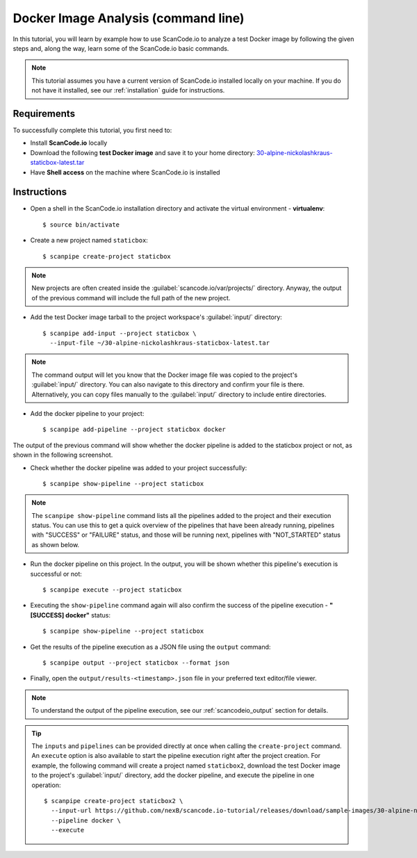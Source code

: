 .. _scanpipe_tutorial_1:

Docker Image Analysis (command line)
====================================

In this tutorial, you will learn by example how to use ScanCode.io to analyze
a test Docker image by following the given steps and, along the way,
learn some of the ScanCode.io basic commands.


.. note::
    This tutorial assumes you have a current version of ScanCode.io installed
    locally on your machine. If you do not have it installed,
    see our :ref:`installation` guide for instructions.

Requirements
------------
To successfully complete this tutorial, you first need to:

- Install **ScanCode.io** locally
- Download the following **test Docker image** and save it to your home directory: `30-alpine-nickolashkraus-staticbox-latest.tar <https://github.com/nexB/scancode.io-tutorial/releases/download/sample-images/30-alpine-nickolashkraus-staticbox-latest.tar>`_
- Have **Shell access** on the machine where ScanCode.io is installed


Instructions
------------

- Open a shell in the ScanCode.io installation directory and activate the
  virtual environment - **virtualenv**::

    $ source bin/activate

.. image:: /images/Docker-CL-Image1.png

- Create a new project named ``staticbox``::

    $ scanpipe create-project staticbox

.. note::
    New projects are often created inside the
    :guilabel:`scancode.io/var/projects/` directory. Anyway, the output of the
    previous command will include the full path of the new project.

- Add the test Docker image tarball to the project workspace's :guilabel:`input/` directory::

    $ scanpipe add-input --project staticbox \
      --input-file ~/30-alpine-nickolashkraus-staticbox-latest.tar

.. note::
    The command output will let you know that the Docker image file was
    copied to the project's :guilabel:`input/` directory.
    You can also navigate to this directory and confirm your file is there.
    Alternatively, you can copy files manually to the :guilabel:`input/`
    directory to include entire directories.

.. image:: /images/Docker-CL-Image2.png

- Add the docker pipeline to your project::

    $ scanpipe add-pipeline --project staticbox docker

The output of the previous command will show whether the docker pipeline is added
to the staticbox project or not, as shown in the following screenshot.

.. image:: /images/Docker-CL-Image3.png

- Check whether the docker pipeline was added to your project successfully::

    $ scanpipe show-pipeline --project staticbox

.. note::
    The ``scanpipe show-pipeline`` command lists all the pipelines added to the
    project and their execution status.
    You can use this to get a quick overview of the pipelines that have been
    already running, pipelines with "SUCCESS" or "FAILURE" status, and those
    will be running next, pipelines with "NOT_STARTED" status as shown below.

.. image:: /images/Docker-CL-Image4.png

- Run the docker pipeline on this project. In the output, you will be shown
  whether this pipeline's execution is successful or not::

    $ scanpipe execute --project staticbox

.. image:: /images/Docker-CL-Image5.png

- Executing the ``show-pipeline`` command again will also confirm the success
  of the pipeline execution - **"[SUCCESS] docker"** status::

    $ scanpipe show-pipeline --project staticbox

.. image:: /images/Docker-CL-Image6.png

- Get the results of the pipeline execution as a JSON file using the ``output`` command::

    $ scanpipe output --project staticbox --format json

- Finally, open the ``output/results-<timestamp>.json`` file in your preferred
  text editor/file viewer.

.. note::
      To understand the output of the pipeline execution, see our :ref:`scancodeio_output`
      section for details.

.. tip::
    The ``inputs`` and ``pipelines`` can be provided directly at once when
    calling the ``create-project`` command.
    An ``execute`` option is also available to start the pipeline execution right
    after the project creation.
    For example, the following command will create a project named ``staticbox2``,
    download the test Docker image to the project's :guilabel:`input/`
    directory, add the docker pipeline, and execute the pipeline in one operation::

      $ scanpipe create-project staticbox2 \
        --input-url https://github.com/nexB/scancode.io-tutorial/releases/download/sample-images/30-alpine-nickolashkraus-staticbox-latest.tar \
        --pipeline docker \
        --execute
